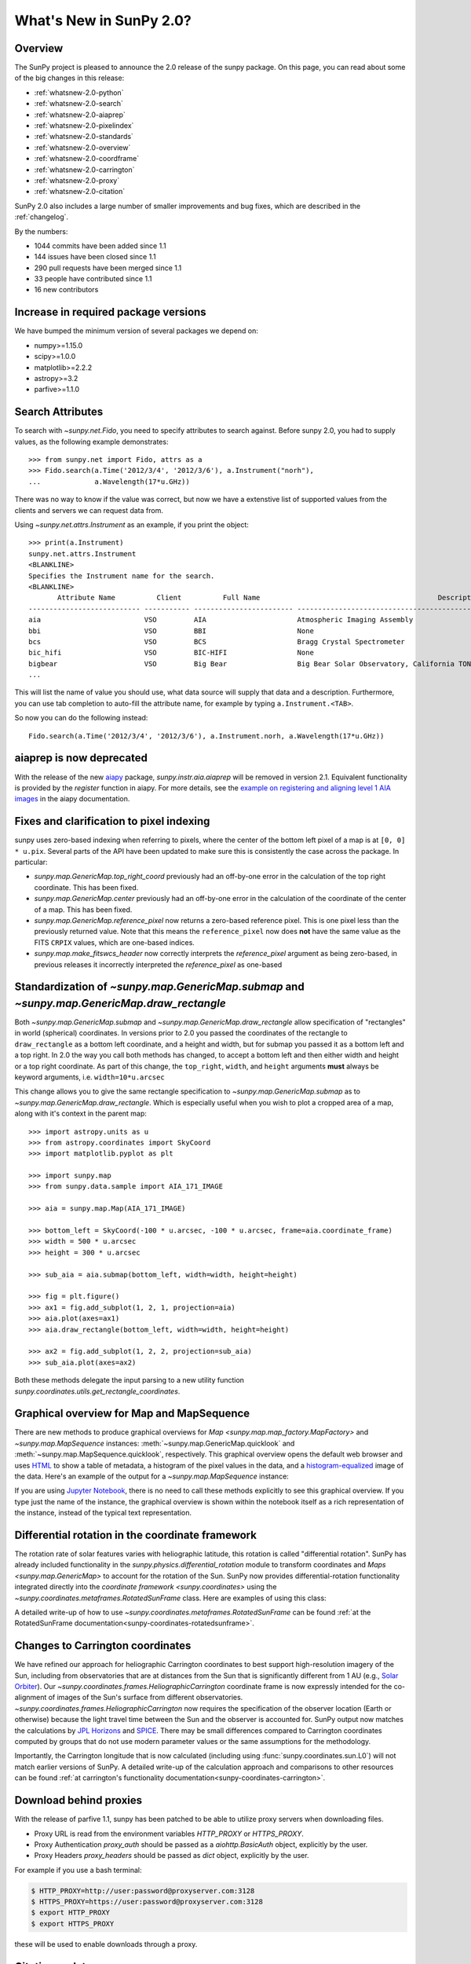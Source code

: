 .. doctest-skip-all

.. _whatsnew-2.0:

************************
What's New in SunPy 2.0?
************************

Overview
========

The SunPy project is pleased to announce the 2.0 release of the sunpy package.
On this page, you can read about some of the big changes in this release:

* :ref:`whatsnew-2.0-python`
* :ref:`whatsnew-2.0-search`
* :ref:`whatsnew-2.0-aiaprep`
* :ref:`whatsnew-2.0-pixelindex`
* :ref:`whatsnew-2.0-standards`
* :ref:`whatsnew-2.0-overview`
* :ref:`whatsnew-2.0-coordframe`
* :ref:`whatsnew-2.0-carrington`
* :ref:`whatsnew-2.0-proxy`
* :ref:`whatsnew-2.0-citation`

SunPy 2.0 also includes a large number of smaller improvements and bug fixes, which are described in the :ref:`changelog`.

By the numbers:

* 1044 commits have been added since 1.1
* 144 issues have been closed since 1.1
* 290 pull requests have been merged since 1.1
* 33 people have contributed since 1.1
* 16 new contributors

.. _whatsnew-2.0-python:

Increase in required package versions
=====================================

We have bumped the minimum version of several packages we depend on:

* numpy>=1.15.0
* scipy>=1.0.0
* matplotlib>=2.2.2
* astropy>=3.2
* parfive>=1.1.0

.. _whatsnew-2.0-search:

Search Attributes
=================

To search with `~sunpy.net.Fido`, you need to specify attributes to search against.
Before sunpy 2.0, you had to supply values, as the following example demonstrates::

    >>> from sunpy.net import Fido, attrs as a
    >>> Fido.search(a.Time('2012/3/4', '2012/3/6'), a.Instrument("norh"),
    ...             a.Wavelength(17*u.GHz))

There was no way to know if the value was correct, but now we have a extenstive list of supported values from the clients and servers we can request data from.

Using `~sunpy.net.attrs.Instrument` as an example, if you print the object::

    >>> print(a.Instrument)
    sunpy.net.attrs.Instrument
    <BLANKLINE>
    Specifies the Instrument name for the search.
    <BLANKLINE>
           Attribute Name          Client          Full Name                                           Description
    --------------------------- ----------- ------------------------ --------------------------------------------------------------------------------
    aia                         VSO         AIA                      Atmospheric Imaging Assembly
    bbi                         VSO         BBI                      None
    bcs                         VSO         BCS                      Bragg Crystal Spectrometer
    bic_hifi                    VSO         BIC-HIFI                 None
    bigbear                     VSO         Big Bear                 Big Bear Solar Observatory, California TON and GONG+ sites
    ...

This will list the name of value you should use, what data source will supply that data and a description.
Furthermore, you can use tab completion to auto-fill the attribute name, for example by typing ``a.Instrument.<TAB>``.

So now you can do the following instead::

    Fido.search(a.Time('2012/3/4', '2012/3/6'), a.Instrument.norh, a.Wavelength(17*u.GHz))


.. _whatsnew-2.0-aiaprep:

aiaprep is now deprecated
=========================

With the release of the new `aiapy <https://aiapy.readthedocs.io>`__ package, `sunpy.instr.aia.aiaprep` will be removed in version 2.1.
Equivalent functionality is provided by the `register` function in aiapy. For more
details, see the `example on registering and aligning level 1 AIA images <https://aiapy.readthedocs.io/en/latest/generated/gallery/prepping_level_1_data.html>`_
in the aiapy documentation.

.. _whatsnew-2.0-pixelindex:

Fixes and clarification to pixel indexing
=========================================

sunpy uses zero-based indexing when referring to pixels, where the center of the bottom left pixel of a map is at ``[0, 0] * u.pix``.
Several parts of the API have been updated to make sure this is consistently the case across the package.
In particular:

- `sunpy.map.GenericMap.top_right_coord` previously had an off-by-one error in the calculation of the top right coordinate.
  This has been fixed.
- `sunpy.map.GenericMap.center` previously had an off-by-one error in the calculation of the coordinate of the center of a map.
  This has been fixed.
- `sunpy.map.GenericMap.reference_pixel` now returns a zero-based reference pixel.
  This is one pixel less than the previously returned value.
  Note that this means the ``reference_pixel`` now does **not** have the same value as the FITS ``CRPIX`` values, which are one-based indices.
- `sunpy.map.make_fitswcs_header` now correctly interprets the `reference_pixel` argument as being zero-based, in previous releases it incorrectly interpreted the `reference_pixel` as one-based

.. _whatsnew-2.0-standards:

Standardization of `~sunpy.map.GenericMap.submap` and `~sunpy.map.GenericMap.draw_rectangle`
============================================================================================

Both `~sunpy.map.GenericMap.submap` and `~sunpy.map.GenericMap.draw_rectangle` allow specification of "rectangles" in world (spherical) coordinates.
In versions prior to 2.0 you passed the coordinates of the rectangle to ``draw_rectangle`` as a bottom left coordinate, and a height and width, but for submap you passed it as a bottom left and a top right.
In 2.0 the way you call both methods has changed, to accept a bottom left and then either width and height or a top right coordinate.
As part of this change, the ``top_right``, ``width``, and ``height`` arguments **must** always be keyword arguments, i.e. ``width=10*u.arcsec``

This change allows you to give the same rectangle specification to `~sunpy.map.GenericMap.submap` as to `~sunpy.map.GenericMap.draw_rectangle`.
Which is especially useful when you wish to plot a cropped area of a map, along with it's context in the parent map::

    >>> import astropy.units as u
    >>> from astropy.coordinates import SkyCoord
    >>> import matplotlib.pyplot as plt

    >>> import sunpy.map
    >>> from sunpy.data.sample import AIA_171_IMAGE

    >>> aia = sunpy.map.Map(AIA_171_IMAGE)

    >>> bottom_left = SkyCoord(-100 * u.arcsec, -100 * u.arcsec, frame=aia.coordinate_frame)
    >>> width = 500 * u.arcsec
    >>> height = 300 * u.arcsec

    >>> sub_aia = aia.submap(bottom_left, width=width, height=height)

    >>> fig = plt.figure()
    >>> ax1 = fig.add_subplot(1, 2, 1, projection=aia)
    >>> aia.plot(axes=ax1)
    >>> aia.draw_rectangle(bottom_left, width=width, height=height)

    >>> ax2 = fig.add_subplot(1, 2, 2, projection=sub_aia)
    >>> sub_aia.plot(axes=ax2)


Both these methods delegate the input parsing to a new utility function `sunpy.coordinates.utils.get_rectangle_coordinates`.

.. _whatsnew-2.0-overview:

Graphical overview for Map and MapSequence
==========================================

There are new methods to produce graphical overviews for `Map <sunpy.map.map_factory.MapFactory>` and `~sunpy.map.MapSequence` instances: :meth:`~sunpy.map.GenericMap.quicklook` and :meth:`~sunpy.map.MapSequence.quicklook`, respectively.
This graphical overview opens the default web browser and uses `HTML <https://en.wikipedia.org/wiki/HTML>`__ to show a table of metadata, a histogram of the pixel values in the data, and a  `histogram-equalized <https://en.wikipedia.org/wiki/Histogram_equalization>`__ image of the data.
Here's an example of the output for a `~sunpy.map.MapSequence` instance:

.. generate:: html
    :html_border:

    from sunpy.map import Map
    import sunpy.data.sample
    seq = Map(sunpy.data.sample.HMI_LOS_IMAGE,
              sunpy.data.sample.AIA_1600_IMAGE,
              sunpy.data.sample.EIT_195_IMAGE,
              sequence=True)
    print(seq._repr_html_())

If you are using `Jupyter Notebook <https://jupyter.org/>`__, there is no need to call these methods explicitly to see this graphical overview.
If you type just the name of the instance, the graphical overview is shown within the notebook itself as a rich representation of the instance, instead of the typical text representation.

.. _whatsnew-2.0-coordframe:

Differential rotation in the coordinate framework
=================================================

The rotation rate of solar features varies with heliographic latitude, this rotation is called "differential rotation".
SunPy has already included functionality in the `sunpy.physics.differential_rotation` module to transform coordinates and `Maps <sunpy.map.GenericMap>` to account for the rotation of the Sun.
SunPy now provides differential-rotation functionality integrated directly into the `coordinate framework <sunpy.coordinates>` using the `~sunpy.coordinates.metaframes.RotatedSunFrame` class.
Here are examples of using this class:

.. minigallery:: sunpy.coordinates.RotatedSunFrame


A detailed write-up of how to use `~sunpy.coordinates.metaframes.RotatedSunFrame` can be found :ref:`at the RotatedSunFrame documentation<sunpy-coordinates-rotatedsunframe>`.

.. _whatsnew-2.0-carrington:

Changes to Carrington coordinates
=================================

We have refined our approach for heliographic Carrington coordinates to best support high-resolution imagery of the Sun, including from observatories that are at distances from the Sun that is significantly different from 1 AU (e.g., `Solar Orbiter <https://en.wikipedia.org/wiki/Solar_Orbiter>`__).
Our `~sunpy.coordinates.frames.HeliographicCarrington` coordinate frame is now expressly intended for the co-alignment of images of the Sun's surface from different observatories.
`~sunpy.coordinates.frames.HeliographicCarrington` now requires the specification of the observer location (Earth or otherwise) because the light travel time between the Sun and the observer is accounted for.
SunPy output now matches the calculations by `JPL Horizons <https://ssd.jpl.nasa.gov/?horizons>`__ and `SPICE <https://naif.jpl.nasa.gov/naif/>`__.
There may be small differences compared to Carrington coordinates computed by groups that do not use modern parameter values or the same assumptions for the methodology.

Importantly, the Carrington longitude that is now calculated (including using :func:`sunpy.coordinates.sun.L0`) will not match earlier versions of SunPy.
A detailed write-up of the calculation approach and comparisons to other resources can be found :ref:`at carrington's functionality documentation<sunpy-coordinates-carrington>`.

.. _whatsnew-2.0-proxy:

Download behind proxies
=======================

With the release of parfive 1.1, sunpy has been patched to be able to utilize proxy servers when downloading files.

* Proxy URL is read from the environment variables `HTTP_PROXY` or `HTTPS_PROXY`.
* Proxy Authentication `proxy_auth` should be passed as a `aiohttp.BasicAuth` object, explicitly by the user.
* Proxy Headers `proxy_headers` should be passed as `dict` object, explicitly by the user.

For example if you use a bash terminal:

.. code-block:: bash

    $ HTTP_PROXY=http://user:password@proxyserver.com:3128
    $ HTTPS_PROXY=https://user:password@proxyserver.com:3128
    $ export HTTP_PROXY
    $ export HTTPS_PROXY

these will be used to enable downloads through a proxy.

.. _whatsnew-2.0-citation:

Citation update
===============

A paper discussing sunpy 1.0 was accepted in The Astrophysical Journal and you can find the bibtex for it by running::

    >>> import sunpy
    >>> sunpy.__citation__

or `accessing the website directly <https://iopscience.iop.org/article/10.3847/1538-4357/ab4f7a>`__.

Previous update: sunpy 1.1
==========================

In case you never updated to the intermediate release (sunpy 1.1) the whatsnew contains the major changes from that release: :ref:`whatsnew-1.1`
